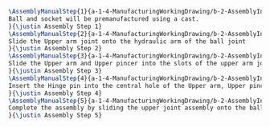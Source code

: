 #+BEGIN_SRC tex :tangle yes :tangle Grabber.tex
\AssemblyManualStep{1}{a-1-4-ManufacturingWorkingDrawing/b-2-AssemblyInstructionManual/c-Grabber/step1.jpg}{
Ball and socket will be premanufactured using a cast.
}{\justin Assembly Step 1}
\AssemblyManualStep{2}{a-1-4-ManufacturingWorkingDrawing/b-2-AssemblyInstructionManual/c-Grabber/step2.jpg}{
Slide the Upper arm joint onto the hydraulic arm of the ball joint
}{\justin Assembly Step 2}
\AssemblyManualStep{3}{a-1-4-ManufacturingWorkingDrawing/b-2-AssemblyInstructionManual/c-Grabber/step3.jpg}{
Slide the Upper arm and Upper pincer into the slots of the upper arm joint.  The pincer should slide into the central slot.  The upper arm should slide into the two slots on either side of the center.
}{\justin Assembly Step 3}
\AssemblyManualStep{4}{a-1-4-ManufacturingWorkingDrawing/b-2-AssemblyInstructionManual/c-Grabber/step4.jpg}{
Insert the Hinge pin into the central hole of the Upper arm, Upper pincer, and upper arm joint.
}{\justin Assembly Step 4}
\AssemblyManualStep{5}{a-1-4-ManufacturingWorkingDrawing/b-2-AssemblyInstructionManual/c-Grabber/step5.jpg}{
Complete the assembly by sliding the upper joint assembly onto the ball joint arm.
}{\justin Assembly Step 5}
#+END_SRC
